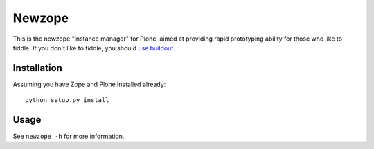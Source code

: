 Newzope
=======

This is the newzope "instance manager" for Plone, aimed at providing rapid prototyping ability for those who like to fiddle. If you don't like to fiddle, you should `use buildout <https://buildout.org>`_.

Installation
------------

Assuming you have Zope and Plone installed already:

::

    python setup.py install

Usage
-----

See ``newzope -h`` for more information.
